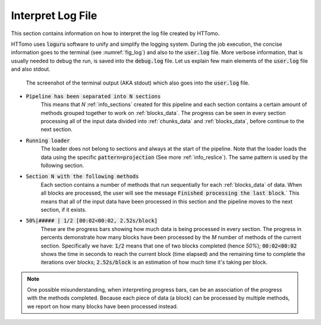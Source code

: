.. _info_logger:

Interpret Log File
======================

This section contains information on how to interpret the log file created by HTTomo. 

HTTomo uses :code:`loguru` software to unify and simplify the logging system. During the job execution, the concise information 
goes to the terminal (see :numref:`fig_log`) and also to the :code:`user.log` file. More verbose information, that is usually 
needed to debug the run, is saved into the :code:`debug.log` file. Let us explain few main elements of the :code:`user.log` 
file and also stdout. 

.. _fig_log:
.. figure::  ../_static/log/log_screenshot.png
    :scale: 40 %
    :alt: HTTomo log screenshot

    The screenshot of the terminal output (AKA stdout) which also goes into the :code:`user.log` file. 


* :code:`Pipeline has been separated into N sections`
   This means that `N` :ref:`info_sections` created for this pipeline and each section contains a certain amount of methods grouped together to work on :ref:`blocks_data`. The progress can be seen in every 
   section processing all of the input data divided into :ref:`chunks_data` and :ref:`blocks_data`, before continue to the next section.

* :code:`Running loader`
   The loader does not belong to sections and always at the start of the pipeline. Note that the loader
   loads the data using the specific :code:`pattern=projection` (See more :ref:`info_reslice`). The same pattern is used by the 
   following section. 

* :code:`Section N with the following methods`
   Each section contains a number of methods that run sequentially for each :ref:`blocks_data` 
   of data. When all blocks are processed, the user will see the message :code:`Finished processing the last block`.` This means that all of the 
   input data have been processed in this section and the pipeline moves to the next section, if it exists.

* :code:`50%|#####     | 1/2 [00:02<00:02,  2.52s/block]`
   These are the progress bars showing how much data is being processed in every section. 
   The progress in percents demonstrate how many blocks have been processed by the `M` number of methods of the current section. Specifically we have: :code:`1/2` means that one of two blocks completed (hence `50%`); :code:`00:02<00:02` shows the time in seconds to 
   reach the current block (time elapsed) and the remaining time to complete the iterations over blocks; :code:`2.52s/block` is an estimation of how much time 
   it's taking per block.

.. note:: One possible misunderstanding, when interpreting progress bars, can be an association of the progress with the methods completed. Because each piece of data (a block) can be processed by multiple methods, we report on how many blocks have been processed instead.